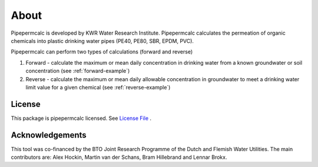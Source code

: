 ========
About
========
Pipepermcalc is developed by KWR Water Research Institute. 
Pipepermcalc calculates the permeation of organic chemicals into plastic drinking water pipes (PE40, PE80, SBR, EPDM, PVC).

Pipepermcalc can perform two types of calculations (forward and reverse)

#. Forward - calculate the maximum or mean daily concentration in drinking water from a known groundwater or soil concentration (see :ref:`forward-example`)
#. Reverse - calculate the maximum or mean daily allowable concentration in groundwater to meet a drinking water limit value for a given chemical (see :ref:`reverse-example`)

License
-------
This package is pipepermcalc licensed. See `License File <https://github.com/KWR-Water/pipepermcalc/blob/master/LICENSE/>`_ .

Acknowledgements
-----------------

This tool was co-financed by the BTO Joint Research Programme of the Dutch and Flemish Water Utilities.
The main contributors are: Alex Hockin, Martin van der Schans, Bram Hillebrand and Lennar Brokx.
